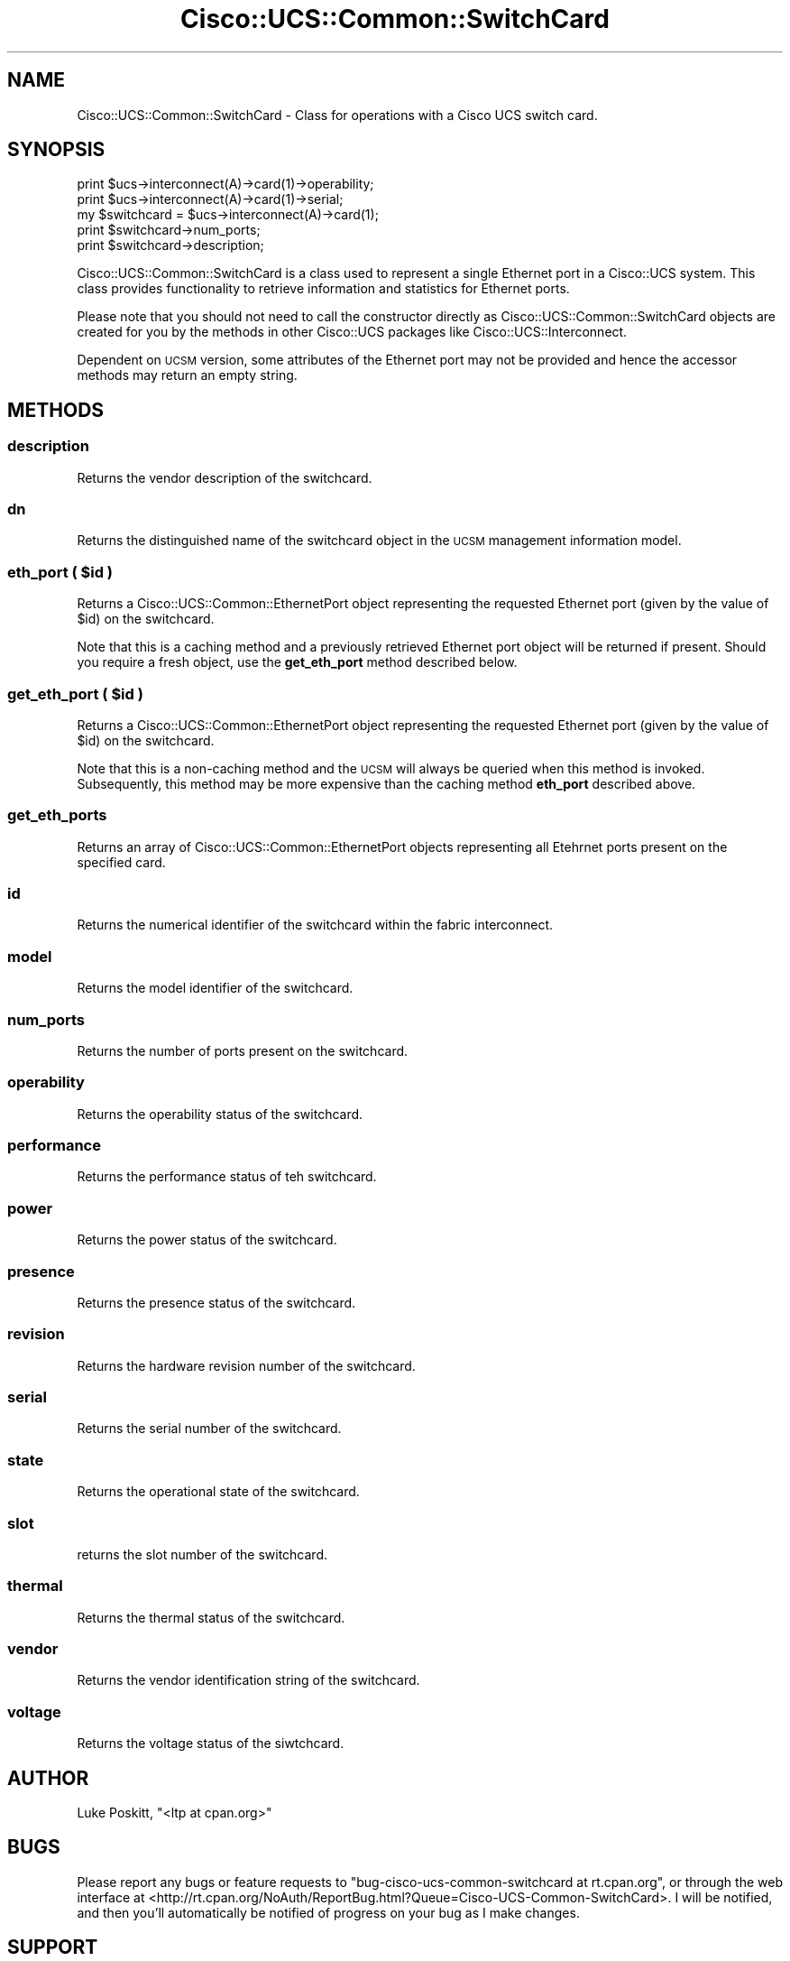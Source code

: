 .\" Automatically generated by Pod::Man 4.14 (Pod::Simple 3.40)
.\"
.\" Standard preamble:
.\" ========================================================================
.de Sp \" Vertical space (when we can't use .PP)
.if t .sp .5v
.if n .sp
..
.de Vb \" Begin verbatim text
.ft CW
.nf
.ne \\$1
..
.de Ve \" End verbatim text
.ft R
.fi
..
.\" Set up some character translations and predefined strings.  \*(-- will
.\" give an unbreakable dash, \*(PI will give pi, \*(L" will give a left
.\" double quote, and \*(R" will give a right double quote.  \*(C+ will
.\" give a nicer C++.  Capital omega is used to do unbreakable dashes and
.\" therefore won't be available.  \*(C` and \*(C' expand to `' in nroff,
.\" nothing in troff, for use with C<>.
.tr \(*W-
.ds C+ C\v'-.1v'\h'-1p'\s-2+\h'-1p'+\s0\v'.1v'\h'-1p'
.ie n \{\
.    ds -- \(*W-
.    ds PI pi
.    if (\n(.H=4u)&(1m=24u) .ds -- \(*W\h'-12u'\(*W\h'-12u'-\" diablo 10 pitch
.    if (\n(.H=4u)&(1m=20u) .ds -- \(*W\h'-12u'\(*W\h'-8u'-\"  diablo 12 pitch
.    ds L" ""
.    ds R" ""
.    ds C` ""
.    ds C' ""
'br\}
.el\{\
.    ds -- \|\(em\|
.    ds PI \(*p
.    ds L" ``
.    ds R" ''
.    ds C`
.    ds C'
'br\}
.\"
.\" Escape single quotes in literal strings from groff's Unicode transform.
.ie \n(.g .ds Aq \(aq
.el       .ds Aq '
.\"
.\" If the F register is >0, we'll generate index entries on stderr for
.\" titles (.TH), headers (.SH), subsections (.SS), items (.Ip), and index
.\" entries marked with X<> in POD.  Of course, you'll have to process the
.\" output yourself in some meaningful fashion.
.\"
.\" Avoid warning from groff about undefined register 'F'.
.de IX
..
.nr rF 0
.if \n(.g .if rF .nr rF 1
.if (\n(rF:(\n(.g==0)) \{\
.    if \nF \{\
.        de IX
.        tm Index:\\$1\t\\n%\t"\\$2"
..
.        if !\nF==2 \{\
.            nr % 0
.            nr F 2
.        \}
.    \}
.\}
.rr rF
.\" ========================================================================
.\"
.IX Title "Cisco::UCS::Common::SwitchCard 3"
.TH Cisco::UCS::Common::SwitchCard 3 "2016-05-25" "perl v5.32.0" "User Contributed Perl Documentation"
.\" For nroff, turn off justification.  Always turn off hyphenation; it makes
.\" way too many mistakes in technical documents.
.if n .ad l
.nh
.SH "NAME"
Cisco::UCS::Common::SwitchCard \- Class for operations with a Cisco UCS 
switch card.
.SH "SYNOPSIS"
.IX Header "SYNOPSIS"
.Vb 2
\&        print $ucs\->interconnect(A)\->card(1)\->operability;
\&        print $ucs\->interconnect(A)\->card(1)\->serial;
\&
\&        my $switchcard = $ucs\->interconnect(A)\->card(1);
\&
\&        print $switchcard\->num_ports;
\&        print $switchcard\->description;
.Ve
.PP
Cisco::UCS::Common::SwitchCard is a class used to represent a single Ethernet 
port in a Cisco::UCS system.  This class provides functionality to retrieve 
information and statistics for Ethernet ports.
.PP
Please note that you should not need to call the constructor directly as 
Cisco::UCS::Common::SwitchCard objects are created for you by the methods in 
other Cisco::UCS packages like Cisco::UCS::Interconnect.
.PP
Dependent on \s-1UCSM\s0 version, some attributes of the Ethernet port may not be 
provided and hence the accessor methods may return an empty string.
.SH "METHODS"
.IX Header "METHODS"
.SS "description"
.IX Subsection "description"
Returns the vendor description of the switchcard.
.SS "dn"
.IX Subsection "dn"
Returns the distinguished name of the switchcard object in the \s-1UCSM\s0 management 
information model.
.ie n .SS "eth_port ( $id )"
.el .SS "eth_port ( \f(CW$id\fP )"
.IX Subsection "eth_port ( $id )"
Returns a Cisco::UCS::Common::EthernetPort object representing the requested 
Ethernet port (given by the value of \f(CW$id\fR) on the switchcard.
.PP
Note that this is a caching method and a previously retrieved Ethernet port 
object will be returned if present.  Should you require a fresh object, use 
the \fBget_eth_port\fR method described below.
.ie n .SS "get_eth_port ( $id )"
.el .SS "get_eth_port ( \f(CW$id\fP )"
.IX Subsection "get_eth_port ( $id )"
Returns a Cisco::UCS::Common::EthernetPort object representing the requested 
Ethernet port (given by the value of \f(CW$id\fR) on the switchcard.
.PP
Note that this is a non-caching method and the \s-1UCSM\s0 will always be queried 
when this method is invoked. Subsequently, this method may be more expensive 
than the caching method \fBeth_port\fR described above.
.SS "get_eth_ports"
.IX Subsection "get_eth_ports"
Returns an array of Cisco::UCS::Common::EthernetPort objects representing all 
Etehrnet ports present on the specified card.
.SS "id"
.IX Subsection "id"
Returns the numerical identifier of the switchcard within the fabric 
interconnect.
.SS "model"
.IX Subsection "model"
Returns the model identifier of the switchcard.
.SS "num_ports"
.IX Subsection "num_ports"
Returns the number of ports present on the switchcard.
.SS "operability"
.IX Subsection "operability"
Returns the operability status of the switchcard.
.SS "performance"
.IX Subsection "performance"
Returns the performance status of teh switchcard.
.SS "power"
.IX Subsection "power"
Returns the power status of the switchcard.
.SS "presence"
.IX Subsection "presence"
Returns the presence status of the switchcard.
.SS "revision"
.IX Subsection "revision"
Returns the hardware revision number of the switchcard.
.SS "serial"
.IX Subsection "serial"
Returns the serial number of the switchcard.
.SS "state"
.IX Subsection "state"
Returns the operational state of the switchcard.
.SS "slot"
.IX Subsection "slot"
returns the slot number of the switchcard.
.SS "thermal"
.IX Subsection "thermal"
Returns the thermal status of the switchcard.
.SS "vendor"
.IX Subsection "vendor"
Returns the vendor identification string of the switchcard.
.SS "voltage"
.IX Subsection "voltage"
Returns the voltage status of the siwtchcard.
.SH "AUTHOR"
.IX Header "AUTHOR"
Luke Poskitt, \f(CW\*(C`<ltp at cpan.org>\*(C'\fR
.SH "BUGS"
.IX Header "BUGS"
Please report any bugs or feature requests to 
\&\f(CW\*(C`bug\-cisco\-ucs\-common\-switchcard at rt.cpan.org\*(C'\fR, or through the web 
interface at 
<http://rt.cpan.org/NoAuth/ReportBug.html?Queue=Cisco\-UCS\-Common\-SwitchCard>.  
I will be notified, and then you'll automatically be notified of progress on 
your bug as I make changes.
.SH "SUPPORT"
.IX Header "SUPPORT"
You can find documentation for this module with the perldoc command.
.PP
.Vb 1
\&    perldoc Cisco::UCS::Common::SwitchCard
.Ve
.PP
You can also look for information at:
.IP "\(bu" 4
\&\s-1RT: CPAN\s0's request tracker
.Sp
<http://rt.cpan.org/NoAuth/Bugs.html?Dist=Cisco\-UCS\-Common\-SwitchCard>
.IP "\(bu" 4
AnnoCPAN: Annotated \s-1CPAN\s0 documentation
.Sp
<http://annocpan.org/dist/Cisco\-UCS\-Common\-SwitchCard>
.IP "\(bu" 4
\&\s-1CPAN\s0 Ratings
.Sp
<http://cpanratings.perl.org/d/Cisco\-UCS\-Common\-SwitchCard>
.IP "\(bu" 4
Search \s-1CPAN\s0
.Sp
<http://search.cpan.org/dist/Cisco\-UCS\-Common\-SwitchCard/>
.SH "LICENSE AND COPYRIGHT"
.IX Header "LICENSE AND COPYRIGHT"
Copyright 2012 Luke Poskitt.
.PP
This program is free software; you can redistribute it and/or modify it
under the terms of either: the \s-1GNU\s0 General Public License as published
by the Free Software Foundation; or the Artistic License.
.PP
See http://dev.perl.org/licenses/ for more information.
